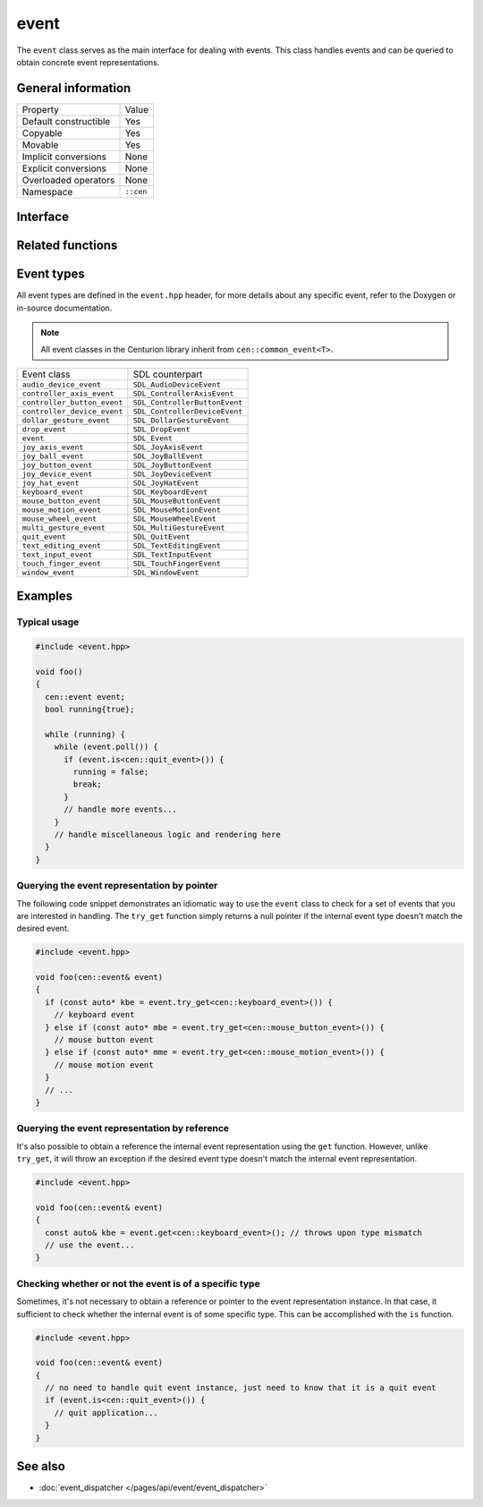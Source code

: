 event
=====

The ``event`` class serves as the main interface for dealing with events. This class handles 
events and can be queried to obtain concrete event representations.

General information
-------------------
======================  =========================================
  Property               Value
----------------------  -----------------------------------------
Default constructible    Yes
Copyable                 Yes
Movable                  Yes
Implicit conversions     None
Explicit conversions     None
Overloaded operators     None
Namespace                ``::cen``
======================  =========================================

Interface 
---------

.. doxygenclass:: cen::event
  :members:
  :undoc-members:
  :outline:
  :no-link:

Related functions 
-----------------

.. doxygenfunction:: as_sdl_event(const common_event<T> &event) -> SDL_Event
  :outline:
  :no-link:

Event types
-----------

All event types are defined in the ``event.hpp`` header, for more 
details about any specific event, refer to the Doxygen or in-source 
documentation.

.. note:: 

  All event classes in the Centurion library inherit from ``cen::common_event<T>``.

=============================  ===============================
 Event class                    SDL counterpart
-----------------------------  -------------------------------
 ``audio_device_event``         ``SDL_AudioDeviceEvent``
 ``controller_axis_event``      ``SDL_ControllerAxisEvent``
 ``controller_button_event``    ``SDL_ControllerButtonEvent``
 ``controller_device_event``    ``SDL_ControllerDeviceEvent``
 ``dollar_gesture_event``       ``SDL_DollarGestureEvent``
 ``drop_event``                 ``SDL_DropEvent``
 ``event``                      ``SDL_Event``
 ``joy_axis_event``             ``SDL_JoyAxisEvent``
 ``joy_ball_event``             ``SDL_JoyBallEvent``
 ``joy_button_event``           ``SDL_JoyButtonEvent``
 ``joy_device_event``           ``SDL_JoyDeviceEvent``
 ``joy_hat_event``              ``SDL_JoyHatEvent``
 ``keyboard_event``             ``SDL_KeyboardEvent``
 ``mouse_button_event``         ``SDL_MouseButtonEvent``
 ``mouse_motion_event``         ``SDL_MouseMotionEvent``
 ``mouse_wheel_event``          ``SDL_MouseWheelEvent``
 ``multi_gesture_event``        ``SDL_MultiGestureEvent``
 ``quit_event``                 ``SDL_QuitEvent``
 ``text_editing_event``         ``SDL_TextEditingEvent``
 ``text_input_event``           ``SDL_TextInputEvent``
 ``touch_finger_event``         ``SDL_TouchFingerEvent``
 ``window_event``               ``SDL_WindowEvent``
=============================  ===============================

Examples
--------

Typical usage
~~~~~~~~~~~~~

.. code-block:: C++

  #include <event.hpp>

  void foo()
  {
    cen::event event;
    bool running{true};

    while (running) {
      while (event.poll()) {
        if (event.is<cen::quit_event>()) {
          running = false;
          break;
        }
        // handle more events...
      }
      // handle miscellaneous logic and rendering here
    }
  }

Querying the event representation by pointer
~~~~~~~~~~~~~~~~~~~~~~~~~~~~~~~~~~~~~~~~~~~~

The following code snippet demonstrates an idiomatic way to use the ``event`` 
class to check for a set of events that you are interested in handling. The ``try_get`` 
function simply returns a null pointer if the internal event type doesn't match the desired
event.

.. code-block:: C++

  #include <event.hpp>

  void foo(cen::event& event)
  {
    if (const auto* kbe = event.try_get<cen::keyboard_event>()) {
      // keyboard event
    } else if (const auto* mbe = event.try_get<cen::mouse_button_event>()) {
      // mouse button event
    } else if (const auto* mme = event.try_get<cen::mouse_motion_event>()) {
      // mouse motion event
    }
    // ...
  }

Querying the event representation by reference
~~~~~~~~~~~~~~~~~~~~~~~~~~~~~~~~~~~~~~~~~~~~~~

It's also possible to obtain a reference the internal event representation using the 
``get`` function. However, unlike ``try_get``, it will throw an exception if the desired 
event type doesn't match the internal event representation.

.. code-block:: C++

  #include <event.hpp>

  void foo(cen::event& event)
  {
    const auto& kbe = event.get<cen::keyboard_event>(); // throws upon type mismatch
    // use the event...
  } 

Checking whether or not the event is of a specific type
~~~~~~~~~~~~~~~~~~~~~~~~~~~~~~~~~~~~~~~~~~~~~~~~~~~~~~~

Sometimes, it's not necessary to obtain a reference or pointer to the event representation 
instance. In that case, it sufficient to check whether the internal event is of some specific 
type. This can be accomplished with the ``is`` function.

.. code-block:: C++

  #include <event.hpp>

  void foo(cen::event& event)
  {
    // no need to handle quit event instance, just need to know that it is a quit event
    if (event.is<cen::quit_event>()) {
      // quit application...
    }
  } 

See also
--------
* :doc:`event_dispatcher </pages/api/event/event_dispatcher>`
